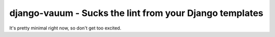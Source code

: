 django-vauum - Sucks the lint from your Django templates
--------------------------------------------------------

It's pretty minimal right now, so don't get too excited.

